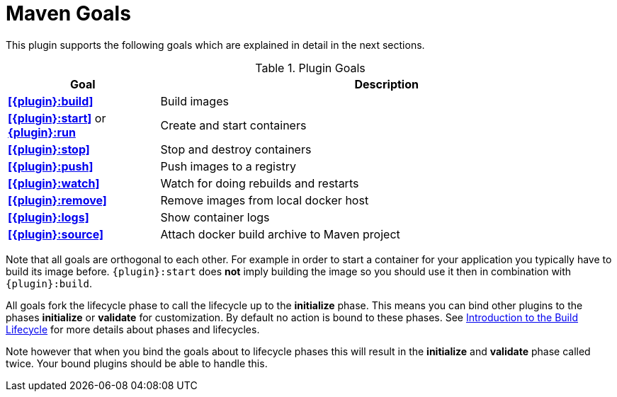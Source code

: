 = Maven Goals

This plugin supports the following goals which are explained in detail
in the next sections.

.Plugin Goals
[cols="1,3"]
|===
|Goal | Description

|**<<{plugin}:build>>**
|Build images

|**<<{plugin}:start>>** or **<<{plugin}:start,{plugin}:run>>**
|Create and start containers

|**<<{plugin}:stop>>**
|Stop and destroy containers

|**<<{plugin}:push>>**
|Push images to a registry

|**<<{plugin}:watch>>**
|Watch for doing rebuilds and restarts

|**<<{plugin}:remove>>**
|Remove images from local docker host

|**<<{plugin}:logs>>**
|Show container logs

|**<<{plugin}:source>>**
|Attach docker build archive to Maven project
|===

Note that all goals are orthogonal to each other. For example in order
to start a container for your application you typically have to build
its image before. `{plugin}:start` does *not* imply building the image
so you should use it then in combination with `{plugin}:build`.

All goals fork the lifecycle phase to call the lifecycle up to the *initialize* phase. This means you can bind other plugins to the phases *initialize* or *validate* for customization. By default no action is bound to these phases. See https://maven.apache.org/guides/introduction/introduction-to-the-lifecycle.html[Introduction to the Build Lifecycle] for more details about phases and lifecycles.

****
Note however that when you bind the goals about to lifecycle phases this will result in the *initialize* and *validate* phase called twice. Your bound plugins should be able to handle this.
****
